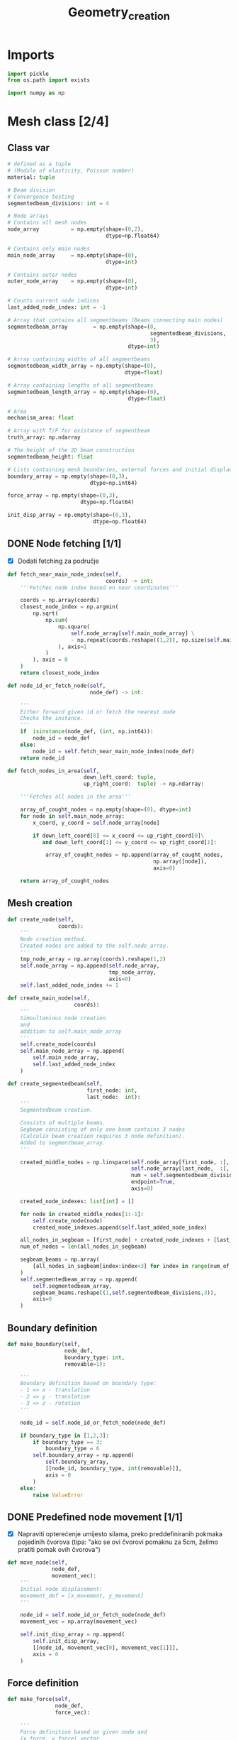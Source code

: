 #+TITLE: Geometry_creation
#+startup: fold
* Imports

#+name: imports_geometry
#+begin_src python
import pickle
from os.path import exists

import numpy as np
#+end_src

* Mesh class [2/4]
** Class var
#+name: class_variable
#+begin_src python
# defined as a tuple
# (Module of elasticity, Poisson number)
material: tuple

# Beam division
# Convergence testing
segmentedbeam_divisions: int = 4

# Node arrays
# Contains all mesh nodes
node_array          = np.empty(shape=(0,2),
                               dtype=np.float64)

# Contains only main nodes
main_node_array     = np.empty(shape=(0),
                               dtype=int)

# Contains outer nodes
outer_node_array    = np.empty(shape=(0),
                               dtype=int)

# Counts current node indices
last_added_node_index: int = -1

# Array that contains all segmentbeams (Beams connecting main nodes)
segmentedbeam_array        = np.empty(shape=(0,
                                             segmentedbeam_divisions,
                                             3),
                                      dtype=int)

# Array containing widths of all segmentbeams
segmentedbeam_width_array = np.empty(shape=(0),
                                     dtype=float)

# Array containing lengths of all segmentbeams
segmentedbeam_length_array = np.empty(shape=(0),
                                      dtype=float)

# Area
mechanism_area: float

# Array with T/F for existance of segmentbeam
truth_array: np.ndarray

# The height of the 2D beam construction
segmentedbeam_height: float

# Lists containing mesh boundaries, external forces and initial displacements
boundary_array = np.empty(shape=(0,3),
                          dtype=np.int64)

force_array = np.empty(shape=(0,3),
                       dtype=np.float64)

init_disp_array = np.empty(shape=(0,3),
                           dtype=np.float64)
#+end_src

** DONE Node fetching [1/1]
- [X] Dodati fetching za područje
#+name: node_fetching_methods
#+begin_src python
def fetch_near_main_node_index(self,
                               coords) -> int:
    '''Fetches node index based on near coordinates'''

    coords = np.array(coords)
    closest_node_index = np.argmin(
        np.sqrt(
            np.sum(
                np.square(
                    self.node_array[self.main_node_array] \
                    - np.repeat(coords.reshape((1,2)), np.size(self.main_node_array), axis=0)
                ), axis=1
            )
        ), axis = 0
    )
    return closest_node_index

def node_id_or_fetch_node(self,
                          node_def) -> int:

    '''
    Either forward given id or fetch the nearest node
    Checks the instance.
    '''
    if  isinstance(node_def, (int, np.int64)):
        node_id = node_def
    else:
        node_id = self.fetch_near_main_node_index(node_def)
    return node_id

def fetch_nodes_in_area(self,
                        down_left_coord: tuple,
                        up_right_coord:  tuple) -> np.ndarray:

    '''Fetches all nodes in the area'''

    array_of_cought_nodes = np.empty(shape=(0), dtype=int)
    for node in self.main_node_array:
        x_coord, y_coord = self.node_array[node]

        if down_left_coord[0] <= x_coord <= up_right_coord[0]\
           and down_left_coord[1] <= y_coord <= up_right_coord[1]:

            array_of_cought_nodes = np.append(array_of_cought_nodes,
                                              np.array([node]),
                                              axis=0)

    return array_of_cought_nodes
#+end_src

** Mesh creation
#+name: mesh_element_creation_methods
#+begin_src python
def create_node(self,
                coords):
    '''
    Node creation method.
    Created nodes are added to the self.node_array.
    '''
    tmp_node_array = np.array(coords).reshape(1,2)
    self.node_array = np.append(self.node_array,
                                tmp_node_array,
                                axis=0)
    self.last_added_node_index += 1

def create_main_node(self,
                     coords):
    '''
    Simoultanious node creation
    and
    addition to self.main_node_array
    '''
    self.create_node(coords)
    self.main_node_array = np.append(
        self.main_node_array,
        self.last_added_node_index
    )

def create_segmentedbeam(self,
                         first_node: int,
                         last_node:  int):
    '''
    Segmentedbeam creation.

    Consists of multiple beams.
    Segbeam consisting of only one beam contains 3 nodes
    (Calculix beam creation requires 3 node definition).
    Added to segmentbeam_array.
    '''

    created_middle_nodes = np.linspace(self.node_array[first_node, :],
                                       self.node_array[last_node,  :],
                                       num = self.segmentedbeam_divisions*2 + 1,
                                       endpoint=True,
                                       axis=0)

    created_node_indexes: list[int] = []

    for node in created_middle_nodes[1:-1]:
        self.create_node(node)
        created_node_indexes.append(self.last_added_node_index)

    all_nodes_in_segbeam = [first_node] + created_node_indexes + [last_node]
    num_of_nodes = len(all_nodes_in_segbeam)

    segbeam_beams = np.array(
        [all_nodes_in_segbeam[index:index+3] for index in range(num_of_nodes)[:-2][::2]]
    )
    self.segmentedbeam_array = np.append(
        self.segmentedbeam_array,
        segbeam_beams.reshape((1,self.segmentedbeam_divisions,3)),
        axis=0
    )
#+end_src

** Boundary definition
#+name: boundary_creation_method
#+begin_src python
def make_boundary(self,
                  node_def,
                  boundary_type: int,
                  removable=1):

    '''
    Boundary definition based on boundary type:
    - 1 => x - translation
    - 2 => y - translation
    - 3 => z - rotation
    '''

    node_id = self.node_id_or_fetch_node(node_def)

    if boundary_type in [1,2,3]:
        if boundary_type == 3:
            boundary_type = 6
        self.boundary_array = np.append(
            self.boundary_array,
            [[node_id, boundary_type, int(removable)]],
            axis = 0
        )
    else:
        raise ValueError
#+end_src

** DONE Predefined node movement [1/1]
- [X] Napraviti opterećenje umijesto silama, preko preddefiniranih pokmaka pojedinih čvorova (tipa: "ako se ovi čvorovi pomaknu za 5cm, želimo pratiti pomak ovih čvorova")

#+name: initial_displacement_method
#+begin_src python
def move_node(self,
              node_def,
              movement_vec):
    '''
    Initial node displacement:
    movement_def = [x_movement, y_movement]
    '''

    node_id = self.node_id_or_fetch_node(node_def)
    movement_vec = np.array(movement_vec)

    self.init_disp_array = np.append(
        self.init_disp_array,
        [[node_id, movement_vec[0], movement_vec[1]]],
        axis = 0
    )
#+end_src
** Force definition
#+name: force_creation_method
#+begin_src python
def make_force(self,
               node_def,
               force_vec):

    '''
    Force definition based on given node and
    (x_force, y_force) vector
    '''

    node_id = self.node_id_or_fetch_node(node_def)
    force_vec = np.array(force_vec)

    self.force_array = np.append(
        self.force_array,
        [[node_id, force_vec[0], force_vec[1]]],
        axis = 0
    )
#+end_src

** TODO Width definition [1/2]

- [ ] Pogledati koje constraintove maknuti s ovog dijela programa i isključivo ostaviti u optimizaciji
- [X] Ne micati initial displacement čvorove

#+name: width_definition_method
#+begin_src python
minimal_segmentedbeam_width: float

def set_width_array(self,
                    input_width):
    '''
    Width definition based on the instance of given args
    '''

    if isinstance(input_width, float):
        self.segmentedbeam_width_array = np.ones(np.shape(self.segmentedbeam_array)[0]) * input_width
        self.current_segmentedbeams = self.segmentedbeam_array

        for beam in self.segmentedbeam_array:
            dx, dy = list(self.node_array[beam[0,0]]-self.node_array[beam[-1,-1]])
            length = np.sqrt(dx**2+dy**2)
            self.segmentedbeam_length_array = np.append(self.segmentedbeam_length_array,
                                                        length)
        self.mechanism_area = np.sum(self.segmentedbeam_width_array * self.segmentedbeam_length_array)

    else:
        if np.size(input_width) == np.shape(self.segmentedbeam_array)[0]:

            beams_qued_for_removal = self.segmentedbeam_array[input_width < self.minimal_segmentedbeam_width]
            proposed_beams_left    = self.segmentedbeam_array[input_width >= self.minimal_segmentedbeam_width]
            self.segmentedbeam_width_array = input_width

            removed_main_nodes, removed_main_nodes_count = np.unique(
                beams_qued_for_removal[:, [0, -1], [0, -1]],
                return_counts=True
            )

            main_nodes, main_nodes_count = np.unique(
                self.segmentedbeam_array[:, [0, -1], [0, -1]],
                return_counts = True
            )

            # Lonely node constraint
            # A main node cannot have only one beam conected to it

            if 1 in main_nodes_count[np.isin(main_nodes,removed_main_nodes)] - removed_main_nodes_count:
                raise ValueError('Lonely node alert!')

            # Force removal constraint
            # Raises an error if it tries to remove a beam containing force definition

            if np.size(
                    np.intersect1d(
                        proposed_beams_left,
                        np.array([node_id for node_id, _, _ in self.force_array])
                    )
            ) == 0 and np.size(self.force_array)!=0:
                raise ValueError('Trying to remove a force!')

            # Initial displacement removal constraint
            # Raises an error if it tries to remove a beam containing an initial displacement

            if np.size(
                    np.intersect1d(
                        proposed_beams_left,
                        np.array([node_id for node_id, _, _ in self.init_disp_array])
                    )
            ) == 0 and np.size(self.init_disp_array)!=0:
                raise ValueError('Trying to remove a node with initial displacement!')

            # Boundary removal constraint
            # Raises an error if it tries to remove most bounderies

            # Can't remove unremovable boundaries
            unremovable_boundary = np.unique(
                np.array(
                    [node_id for node_id,_,removable in self.boundary_array if removable == 0]
                )
            )

            if np.size(np.intersect1d(
                unremovable_boundary,
                proposed_beams_left)) == 0:
                raise ValueError('Trying to remove an unremovable boundary!')

            explicit_boundary = np.array(
                [[node_id, bound_def]  for node_id, bound_def, _ in self.boundary_array]
            )

            bd_left_in_proposed = np.intersect1d(
                np.unique(explicit_boundary[:,0]),
                proposed_beams_left
            )

            # If only one boundary is left
            if np.size(bd_left_in_proposed) == 1 and\
               not np.isin(explicit_boundary[:,1][explicit_boundary[:,0] == int(bd_left_in_proposed)],
                       [1,2,6]).all():
                raise ValueError('One boundary left!')

            # TODO If only two boundaries are left
            if np.size(bd_left_in_proposed) < 2:
                raise ValueError('Too many boundaries removed!!')

            self.truth_array = [np.alltrue(node) for node in np.isin(self.segmentedbeam_array,
                                                                     proposed_beams_left)]

            self.current_segmentedbeams = self.segmentedbeam_array[list(self.truth_array)]
            calc_length_array = self.segmentedbeam_length_array[list(self.truth_array)]
            calc_width_array  = self.segmentedbeam_width_array[list(self.truth_array)]
            self.mechanism_area = np.sum(calc_width_array * calc_length_array)

            self.segmentedbeam_width_array = self.segmentedbeam_width_array * self.truth_array
        else:
            raise ValueError('Wrong array size!')

#+end_src

#+RESULTS: width_definition_method
: None

** TODO History [5/6]

- [X] Log file koji sadrži debljine greda
- [X] Log file koji sadrži tražene rezultate optimizacije
- [X] Sitni log file u kojem je zapisani početni mesh uključujući sile i boundarie
- [X] Napraviti try, except za zapisivanje tokom pokretanja optimizacije
- [X] općenito provjeriti ovaj dio ako radi i napraviti nekj novo

#+name: history_writing_method
#+begin_src python
def write_beginning_state(self):

    '''Writes beginning state of the construction'''

    with open('case_setup.pkl', 'wb') as case_setup:
        pickle.dump(self, case_setup, pickle.HIGHEST_PROTOCOL)

def save_width_array(self,
                     width_array = False):

    '''Writes the current width array'''

    if isinstance(width_array, bool):
        width_array = self.segmentedbeam_width_array

    # Dodavanje 0 kod ne postojećih segmenata
    out_width_array = np.empty(shape=(0))

    counter=0
    for check in self.truth_array:
        if check==True:
            add_to_out = width_array[counter]
            counter+=1
        if check==False:
            add_to_out = 0

        out_width_array = np.append(out_width_array, add_to_out)

    if exists('./width_history'):
        saved_width_hist = np.reshape(
            np.load('width_history', 'r', allow_pickle=True),
            (-1,np.size(self.segmentedbeam_width_array)))
        out_width_array = np.reshape(out_width_array,(-1,np.size(out_width_array)))
        out_hist         = np.append(saved_width_hist,
                                     out_width_array,
                                     axis=0)
    else:
        out_hist = out_width_array



    with open('width_history', 'wb') as width_history_file:
        np.save(width_history_file,
                out_hist,
                allow_pickle=True)

#+end_src

** Mesh class
#+name: Mesh_class
#+begin_src python :noweb yes
class Mesh:

    '''
    Meta class defining neaded subclass charactersitics
    Contains:
    - Mesh object variables
    - Mesh creation methods
    - Node fetching methods
    - Boundary definitions
    - Force definitions


    ---------------------------------------------------------
    -------------------Variable definition-------------------
    ---------------------------------------------------------
    '''

    <<class_variable>>

    '''
    ---------------------------------------------------------
    -------------------Node fetching methods-----------------
    ---------------------------------------------------------
    '''

    <<node_fetching_methods>>

    '''
    ---------------------------------------------------------
    -------------------Creation methods----------------------
    ---------------------------------------------------------
    '''

    <<mesh_element_creation_methods>>

    '''
    ---------------------------------------------------------
    -----------Boundary creation methods---------------------
    ---------------------------------------------------------
    '''

    <<boundary_creation_method>>

    '''
    ---------------------------------------------------------
    --------------Force creation methods---------------------
    ---------------------------------------------------------
    '''

    <<force_creation_method>>

    '''
    ---------------------------------------------------------
    -----------Initial displacement methods------------------
    ---------------------------------------------------------
    '''

    <<initial_displacement_method>>

    '''
    ---------------------------------------------------------
    --------------Width definition methods-------------------
    ---------------------------------------------------------
    '''

    <<width_definition_method>>

    '''
    ---------------------------------------------------------
    ---------------History writing method--------------------
    ---------------------------------------------------------
    '''

    <<history_writing_method>>

#+end_src

* Simple mesh creator

#+name: SimpleMeshCreator
#+begin_src python
class SimpleMeshCreator(Mesh):

    '''
    A simple, automated mesh creaton based on given:
    - x dimension
    - y dimension
    - number of divisions (x_div, y_div)
    - support definitions
    '''

    def __init__(self,
                 length: float,
                 height: float,
                 divisions: tuple,
                 support_definition: str = None):
        '''
        Initialization
        '''
        for vertical_coord in np.linspace(0, height, divisions[1] + 1, endpoint=True):
            for horizontal_coord in np.linspace(0, length, divisions[0] + 1, endpoint=True):
                self.create_main_node((horizontal_coord, vertical_coord))

                if horizontal_coord in (0, length) or vertical_coord in (0, height):
                    self.outer_node_array = np.append(self.outer_node_array,
                                                      self.main_node_array[
                                                          self.last_added_node_index])

        for y_node in range(divisions[1] + 1):
            for x_node in range(divisions[0] + 1):
                current_node_id = x_node + y_node*(divisions[0] + 1)

                if x_node < divisions[0]:
                    self.create_segmentedbeam(current_node_id,
                                              current_node_id + 1)
                if y_node < divisions[1]:
                    self.create_segmentedbeam(current_node_id,
                                              current_node_id + (divisions[0] + 1))

                if support_definition == 'fd' and y_node < divisions[1] and x_node < divisions[0]:
                    self.create_segmentedbeam(current_node_id,
                                              current_node_id + 1 + (divisions[0] + 1))

                if support_definition == 'bd' and y_node < divisions[1] and x_node > 0:
                    self.create_segmentedbeam(current_node_id,
                                              current_node_id - 1 + (divisions[0] + 1))

                if support_definition == 'x' and y_node < divisions[1] and x_node < divisions[0]:
                    self.create_main_node(
                        np.average(
                            self.node_array[[current_node_id,
                                             current_node_id + 1 + (divisions[0] + 1)],:],
                            axis=0
                        )
                    )

                    created_mid_node_index = self.last_added_node_index

                    self.create_segmentedbeam(current_node_id,
                                              created_mid_node_index)
                    self.create_segmentedbeam(created_mid_node_index,
                                              current_node_id + 1 + (divisions[0] + 1))
                    self.create_segmentedbeam(current_node_id + (divisions[0] + 1),
                                              created_mid_node_index)
                    self.create_segmentedbeam(created_mid_node_index,
                                              current_node_id + 1)
#+end_src

* OUTPUT_TO_FILE :noexport:

#+name: geometry_creation_file
#+begin_src python :noweb yes :tangle ../python_files/geometry_creation.py :shebang #!/usr/bin/env python3

'''
Mesh creation definitions
'''

<<imports_geometry>>

<<Mesh_class>>

<<SimpleMeshCreator>>
#+end_src
